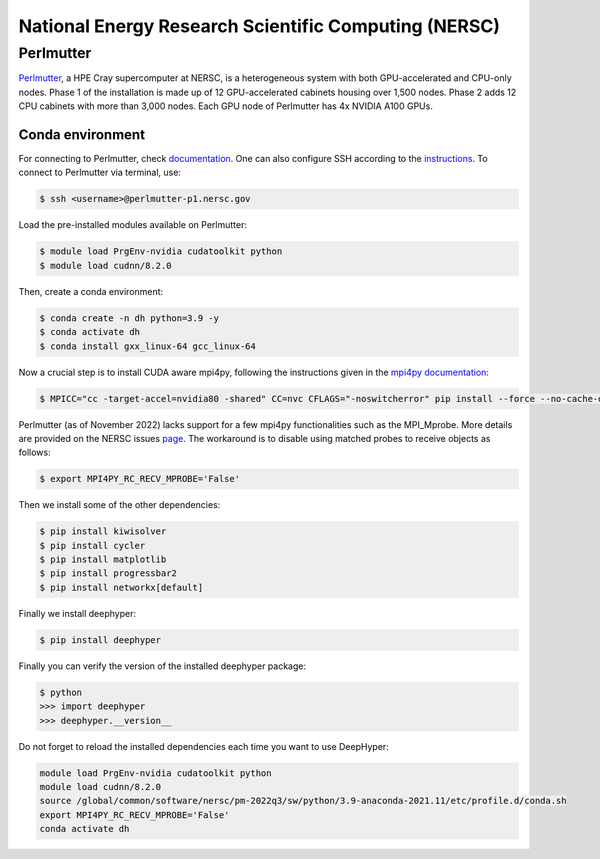 National Energy Research Scientific Computing (NERSC)
*****************************************************

Perlmutter
==========

`Perlmutter <https://docs.nersc.gov/systems/perlmutter/architecture/>`_, a HPE Cray supercomputer at NERSC, is a heterogeneous system with both GPU-accelerated and CPU-only nodes. Phase 1 of the installation is made up of 12 GPU-accelerated cabinets housing over 1,500 nodes. Phase 2 adds 12 CPU cabinets with more than 3,000 nodes. Each GPU node of Perlmutter has 4x NVIDIA A100 GPUs. 

.. perlmutter-conda-environment:

Conda environment
-----------------

For connecting to Perlmutter, check `documentation <https://docs.nersc.gov/systems/perlmutter/#connecting-to-perlmutter>`_. One can also configure SSH according to the `instructions <https://docs.nersc.gov/connect/mfa/#ssh-configuration-file-options>`_. To connect to Perlmutter via terminal, use:

.. code-block:: console

    $ ssh <username>@perlmutter-p1.nersc.gov


Load the pre-installed modules available on Perlmutter:

.. code-block:: console

    $ module load PrgEnv-nvidia cudatoolkit python
    $ module load cudnn/8.2.0

Then, create a conda environment:

.. code-block:: console

    $ conda create -n dh python=3.9 -y
    $ conda activate dh
    $ conda install gxx_linux-64 gcc_linux-64


Now a crucial step is to install CUDA aware mpi4py, following the instructions given in the `mpi4py documentation <https://docs.nersc.gov/development/languages/python/using-python-perlmutter/#building-cuda-aware-mpi4py>`_:

.. code-block:: console

    $ MPICC="cc -target-accel=nvidia80 -shared" CC=nvc CFLAGS="-noswitcherror" pip install --force --no-cache-dir --no-binary=mpi4py mpi4py

Perlmutter (as of November 2022) lacks support for a few mpi4py functionalities such as the MPI_Mprobe. More details are provided on the NERSC issues `page <https://docs.nersc.gov/current/#ongoing-issues>`_. The workaround is to disable using matched probes to receive objects as follows: 

.. code-block:: console

    $ export MPI4PY_RC_RECV_MPROBE='False'


Then we install some of the other dependencies:
    
.. code-block:: console

    $ pip install kiwisolver
    $ pip install cycler
    $ pip install matplotlib
    $ pip install progressbar2
    $ pip install networkx[default]

Finally we install deephyper:

.. code-block:: console

    $ pip install deephyper


Finally you can verify the version of the installed deephyper package:

.. code-block:: console

    $ python
    >>> import deephyper
    >>> deephyper.__version__

Do not forget to reload the installed dependencies each time you want to use DeepHyper:

.. code-block:: bash

    module load PrgEnv-nvidia cudatoolkit python
    module load cudnn/8.2.0
    source /global/common/software/nersc/pm-2022q3/sw/python/3.9-anaconda-2021.11/etc/profile.d/conda.sh
    export MPI4PY_RC_RECV_MPROBE='False'
    conda activate dh
    
    
